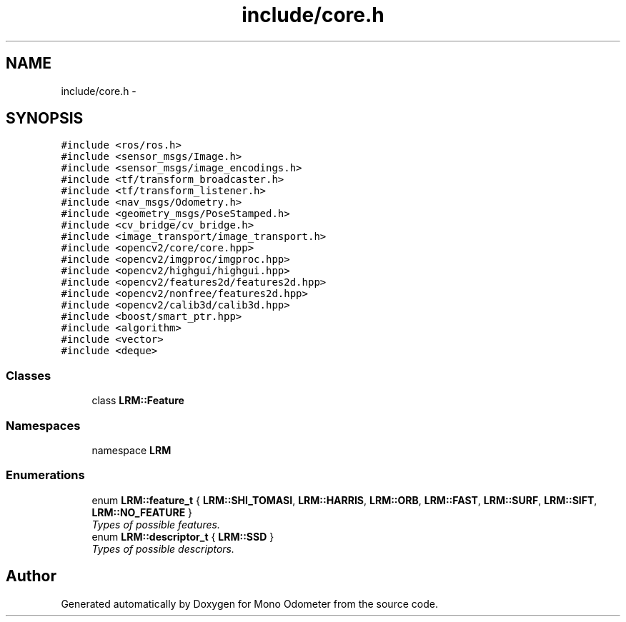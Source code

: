 .TH "include/core.h" 3 "Thu Jul 4 2013" "Version 3.0" "Mono Odometer" \" -*- nroff -*-
.ad l
.nh
.SH NAME
include/core.h \- 
.SH SYNOPSIS
.br
.PP
\fC#include <ros/ros\&.h>\fP
.br
\fC#include <sensor_msgs/Image\&.h>\fP
.br
\fC#include <sensor_msgs/image_encodings\&.h>\fP
.br
\fC#include <tf/transform_broadcaster\&.h>\fP
.br
\fC#include <tf/transform_listener\&.h>\fP
.br
\fC#include <nav_msgs/Odometry\&.h>\fP
.br
\fC#include <geometry_msgs/PoseStamped\&.h>\fP
.br
\fC#include <cv_bridge/cv_bridge\&.h>\fP
.br
\fC#include <image_transport/image_transport\&.h>\fP
.br
\fC#include <opencv2/core/core\&.hpp>\fP
.br
\fC#include <opencv2/imgproc/imgproc\&.hpp>\fP
.br
\fC#include <opencv2/highgui/highgui\&.hpp>\fP
.br
\fC#include <opencv2/features2d/features2d\&.hpp>\fP
.br
\fC#include <opencv2/nonfree/features2d\&.hpp>\fP
.br
\fC#include <opencv2/calib3d/calib3d\&.hpp>\fP
.br
\fC#include <boost/smart_ptr\&.hpp>\fP
.br
\fC#include <algorithm>\fP
.br
\fC#include <vector>\fP
.br
\fC#include <deque>\fP
.br

.SS "Classes"

.in +1c
.ti -1c
.RI "class \fBLRM::Feature\fP"
.br
.in -1c
.SS "Namespaces"

.in +1c
.ti -1c
.RI "namespace \fBLRM\fP"
.br
.in -1c
.SS "Enumerations"

.in +1c
.ti -1c
.RI "enum \fBLRM::feature_t\fP { \fBLRM::SHI_TOMASI\fP, \fBLRM::HARRIS\fP, \fBLRM::ORB\fP, \fBLRM::FAST\fP, \fBLRM::SURF\fP, \fBLRM::SIFT\fP, \fBLRM::NO_FEATURE\fP }"
.br
.RI "\fITypes of possible features\&. \fP"
.ti -1c
.RI "enum \fBLRM::descriptor_t\fP { \fBLRM::SSD\fP }"
.br
.RI "\fITypes of possible descriptors\&. \fP"
.in -1c
.SH "Author"
.PP 
Generated automatically by Doxygen for Mono Odometer from the source code\&.

